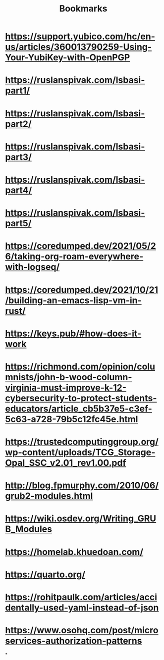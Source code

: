 #+TITLE: Bookmarks

* https://support.yubico.com/hc/en-us/articles/360013790259-Using-Your-YubiKey-with-OpenPGP
* https://ruslanspivak.com/lsbasi-part1/
* https://ruslanspivak.com/lsbasi-part2/
* https://ruslanspivak.com/lsbasi-part3/
* https://ruslanspivak.com/lsbasi-part4/
* https://ruslanspivak.com/lsbasi-part5/
* https://coredumped.dev/2021/05/26/taking-org-roam-everywhere-with-logseq/
* https://coredumped.dev/2021/10/21/building-an-emacs-lisp-vm-in-rust/
* https://keys.pub/#how-does-it-work
* https://richmond.com/opinion/columnists/john-b-wood-column-virginia-must-improve-k-12-cybersecurity-to-protect-students-educators/article_cb5b37e5-c3ef-5c63-a728-79b5c12fc45e.html
* https://trustedcomputinggroup.org/wp-content/uploads/TCG_Storage-Opal_SSC_v2.01_rev1.00.pdf
* http://blog.fpmurphy.com/2010/06/grub2-modules.html
* https://wiki.osdev.org/Writing_GRUB_Modules
* https://homelab.khuedoan.com/
* https://quarto.org/
* https://rohitpaulk.com/articles/accidentally-used-yaml-instead-of-json
* https://www.osohq.com/post/microservices-authorization-patterns
*